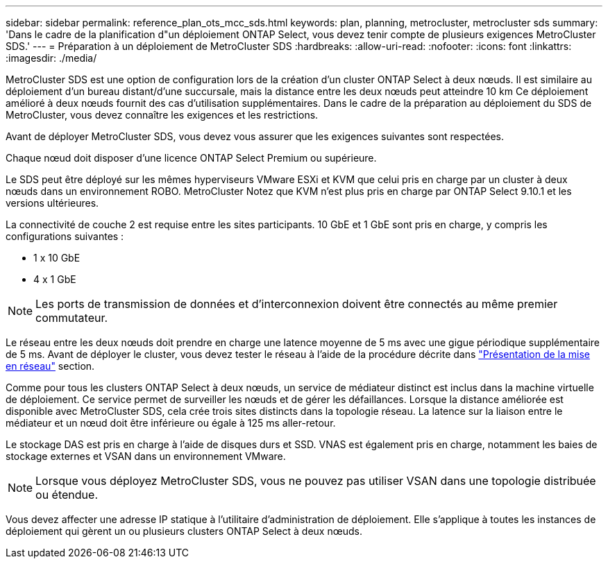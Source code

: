 ---
sidebar: sidebar 
permalink: reference_plan_ots_mcc_sds.html 
keywords: plan, planning, metrocluster, metrocluster sds 
summary: 'Dans le cadre de la planification d"un déploiement ONTAP Select, vous devez tenir compte de plusieurs exigences MetroCluster SDS.' 
---
= Préparation à un déploiement de MetroCluster SDS
:hardbreaks:
:allow-uri-read: 
:nofooter: 
:icons: font
:linkattrs: 
:imagesdir: ./media/


[role="lead"]
MetroCluster SDS est une option de configuration lors de la création d'un cluster ONTAP Select à deux nœuds. Il est similaire au déploiement d'un bureau distant/d'une succursale, mais la distance entre les deux nœuds peut atteindre 10 km Ce déploiement amélioré à deux nœuds fournit des cas d'utilisation supplémentaires. Dans le cadre de la préparation au déploiement du SDS de MetroCluster, vous devez connaître les exigences et les restrictions.

Avant de déployer MetroCluster SDS, vous devez vous assurer que les exigences suivantes sont respectées.

Chaque nœud doit disposer d'une licence ONTAP Select Premium ou supérieure.

Le SDS peut être déployé sur les mêmes hyperviseurs VMware ESXi et KVM que celui pris en charge par un cluster à deux nœuds dans un environnement ROBO. MetroCluster Notez que KVM n'est plus pris en charge par ONTAP Select 9.10.1 et les versions ultérieures.

La connectivité de couche 2 est requise entre les sites participants. 10 GbE et 1 GbE sont pris en charge, y compris les configurations suivantes :

* 1 x 10 GbE
* 4 x 1 GbE



NOTE: Les ports de transmission de données et d'interconnexion doivent être connectés au même premier commutateur.

Le réseau entre les deux nœuds doit prendre en charge une latence moyenne de 5 ms avec une gigue périodique supplémentaire de 5 ms. Avant de déployer le cluster, vous devez tester le réseau à l'aide de la procédure décrite dans link:concept_nw_concepts_chars.html["Présentation de la mise en réseau"] section.

Comme pour tous les clusters ONTAP Select à deux nœuds, un service de médiateur distinct est inclus dans la machine virtuelle de déploiement. Ce service permet de surveiller les nœuds et de gérer les défaillances. Lorsque la distance améliorée est disponible avec MetroCluster SDS, cela crée trois sites distincts dans la topologie réseau. La latence sur la liaison entre le médiateur et un nœud doit être inférieure ou égale à 125 ms aller-retour.

Le stockage DAS est pris en charge à l'aide de disques durs et SSD. VNAS est également pris en charge, notamment les baies de stockage externes et VSAN dans un environnement VMware.


NOTE: Lorsque vous déployez MetroCluster SDS, vous ne pouvez pas utiliser VSAN dans une topologie distribuée ou étendue.

Vous devez affecter une adresse IP statique à l'utilitaire d'administration de déploiement. Elle s'applique à toutes les instances de déploiement qui gèrent un ou plusieurs clusters ONTAP Select à deux nœuds.

